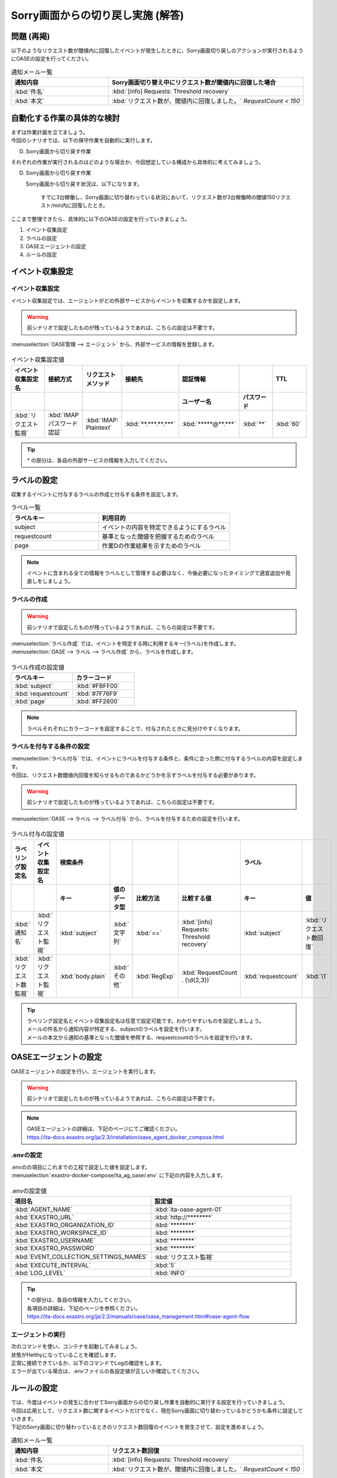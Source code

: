 ===================================
Sorry画面からの切り戻し実施 (解答)
===================================

問題 (再掲)
===========

| 以下のようなリクエスト数が閾値内に回復したイベントが発生したときに、Sorry画面切り戻しのアクションが実行されるようにOASEの設定を行ってください。

.. list-table:: 通知メール一覧
   :widths: 5 10
   :header-rows: 1

   * - 通知内容
     - Sorry画面切り替え中にリクエスト数が閾値内に回復した場合
   * - :kbd:`件名`
     - :kbd:`[info] Requests: Threshold recovery`
   * - :kbd:`本文`
     - :kbd:`リクエスト数が、閾値内に回復しました。` `RequestCount < 150`
  
自動化する作業の具体的な検討
============================

| まずは作業計画を立てましょう。

| 今回のシナリオでは、以下の保守作業を自動的に実行します。

D. Sorry画面から切り戻す作業

| それぞれの作業が実行されるのはどのような場合か、今回想定している構成から具体的に考えてみましょう。

D. Sorry画面から切り戻す作業

   Sorry画面から切り戻す状況は、以下になります。

     すでに3台稼働し、Sorry画面に切り替わっている状況において、リクエスト数が3台稼働時の閾値150リクエスト/min内に回復したとき。

| ここまで整理できたら、具体的に以下のOASEの設定を行っていきましょう。

1. イベント収集設定
2. ラベルの設定
3. OASEエージェントの設定
4. ルールの設定

イベント収集設定
==================

イベント収集設定
-----------------

| イベント収集設定では、エージェントがどの外部サービスからイベントを収集するかを設定します。

.. Warning::
   | 前シナリオで設定したものが残っているようであれば、こちらの設定は不要です。

| :menuselection:`OASE管理 --> エージェント` から、外部サービスの情報を登録します。

.. figure:: エージェント登録画面.png
   :width: 1200px
   :alt: エージェント登録画面

.. list-table:: イベント収集設定値
   :widths: 15 10 10 10 10 10 10
   :header-rows: 2

   * - イベント収集設定名
     - 接続方式
     - リクエストメソッド
     - 接続先
     - 認証情報
     - 
     - TTL
   * - 
     - 
     - 
     - 
     - ユーザー名
     - パスワード
     - 
   * - :kbd:`リクエスト監視`
     - :kbd:`IMAP パスワード認証`
     - :kbd:`IMAP: Plaintext`
     - :kbd:`**.***.**.***`
     - :kbd:`*****@**.***`
     - :kbd:`**`
     - :kbd:`60`

.. tip::
   | `*` の部分は、各自の外部サービスの情報を入力してください。

ラベルの設定
=============

| 収集するイベントに付与するラベルの作成と付与する条件を設定します。

.. list-table:: ラベル一覧
   :widths: 10 15
   :header-rows: 1

   * - ラベルキー
     - 利用目的
   * - subject
     - イベントの内容を特定できるようにするラベル
   * - requestcount
     - 基準となった閾値を把握するためのラベル
   * - page
     - 作業Dの作業結果を示すためのラベル
  
.. note::
   | イベントに含まれる全ての情報をラベルとして管理する必要はなく、今後必要になったタイミングで適宜追加や見直しをしましょう。

ラベルの作成
-------------

.. Warning::
   | 前シナリオで設定したものが残っているようであれば、こちらの設定は不要です。

| :menuselection:`ラベル作成` では、イベントを特定する時に利用するキー(ラベル)を作成します。

| :menuselection:`OASE --> ラベル --> ラベル作成` から、ラベルを作成します。

.. figure:: ラベル作成画面.png
   :width: 1200px
   :alt: ラベル作成画面

.. list-table:: ラベル作成の設定値
   :widths: 10 10
   :header-rows: 1

   * - ラベルキー
     - カラーコード
   * - :kbd:`subject`
     - :kbd:`#FBFF00`
   * - :kbd:`requestcount`
     - :kbd:`#7F76F9`
   * - :kbd:`page`
     - :kbd:`#FF2600`
  
.. note::
   | ラベルそれぞれにカラーコードを設定することで、付与されたときに見分けやすくなります。

ラベルを付与する条件の設定
---------------------------

| :menuselection:`ラベル付与` では、イベントにラベルを付与する条件と、条件に合った際に付与するラベルの内容を設定します。
| 今回は、リクエスト数閾値内回復を知らせるものであるかどうかを示すラベルを付与する必要があります。

.. Warning::
   | 前シナリオで設定したものが残っているようであれば、こちらの設定は不要です。

| :menuselection:`OASE --> ラベル --> ラベル付与` から、ラベルを付与するための設定を行います。

.. figure:: ラベル付与画面.png
   :width: 1200px
   :alt: ラベル付与

.. list-table:: ラベル付与の設定値
   :widths: 10 10 10 10 10 10 10 10
   :header-rows: 2

   * - ラベリング設定名
     - イベント収集設定名
     - 検索条件
     - 
     - 
     - 
     - ラベル
     - 
   * - 
     - 
     - キー
     - 値のデータ型
     - 比較方法
     - 比較する値
     - キー
     - 値
   * - :kbd:`通知名`
     - :kbd:`リクエスト監視`
     - :kbd:`subject`
     - :kbd:`文字列`
     - :kbd:`==`
     - :kbd:`[info] Requests: Threshold recovery`
     - :kbd:`subject`
     - :kbd:`リクエスト数回復`
   * - :kbd:`リクエスト数監視`
     - :kbd:`リクエスト監視`
     - :kbd:`body.plain`
     - :kbd:`その他`
     - :kbd:`RegExp`
     - :kbd:`RequestCount . (\d{2,3})`
     - :kbd:`requestcount`
     - :kbd:`\1`

.. tip::
   | ラベリング設定名とイベント収集設定名は任意で設定可能です。わかりやすいものを設定しましょう。
   | メールの件名から通知内容が特定する、subjectのラベルを設定を行います。
   | メールの本文から通知の基準となった閾値を参照する、requestcountのラベルを設定を行います。

OASEエージェントの設定
=======================

| OASEエージェントの設定を行い、エージェントを実行します。

.. Warning::
   | 前シナリオで設定したものが残っているようであれば、こちらの設定は不要です。

.. note::
   | OASEエージェントの詳細は、下記のページにてご確認ください。
   | https://ita-docs.exastro.org/ja/2.3/installation/oase_agent_docker_compose.html

.envの設定
----------

| .envのの項目にこれまでの工程で設定した値を設定します。

| :menuselection:`exastro-docker-compose/ita_ag_oase/.env` に下記の内容を入力します。

.. figure:: .env.png
   :width: 1200px
   :alt: .env

.. list-table:: .envの設定値
   :widths: 10 10
   :header-rows: 1

   * - 項目名
     - 設定値
   * - :kbd:`AGENT_NAME`
     - :kbd:`ita-oase-agent-01` 
   * - :kbd:`EXASTRO_URL`
     - :kbd:`http://********`
   * - :kbd:`EXASTRO_ORGANIZATION_ID`
     - :kbd:`********`
   * - :kbd:`EXASTRO_WORKSPACE_ID`
     - :kbd:`********`
   * - :kbd:`EXASTRO_USERNAME`
     - :kbd:`********`
   * - :kbd:`EXASTRO_PASSWORD`
     - :kbd:`********`
   * - :kbd:`EVENT_COLLECTION_SETTINGS_NAMES`
     - :kbd:`リクエスト監視`
   * - :kbd:`EXECUTE_INTERVAL`
     - :kbd:`5`
   * - :kbd:`LOG_LEVEL`
     - :kbd:`INFO`

.. tip::
   | `*` の部分は、各自の情報を入力してください。
   | 各項目の詳細は、下記のページを参照ください。
   | https://ita-docs.exastro.org/ja/2.3/manuals/oase/oase_management.html#oase-agent-flow

エージェントの実行
-------------------

| 次のコマンドを使い、コンテナを起動してみましょう。

.. code-block:: shell
   :caption: docker コマンドを利用する場合(Docker環境)

   docker compose up -d  --wait  

| 状態がHelthyになっていることを確認します。

| 正常に接続できているか、以下のコマンドでLogの確認をします。

.. code-block:: shell
   :caption: docker コマンドを利用する場合(Docker環境)

   docker compose logs -f
  
| エラーが出ている場合は、.envファイルの各設定値が正しいか確認してください。

ルールの設定
=============

| では、今度はイベントの発生に合わせてSorry画面からの切り戻し作業を自動的に実行する設定を行っていきましょう。

| 今回は応用として、リクエスト数に関するイベントだけでなく、現在Sorry画面に切り替わっているかどうかも条件に設定していきます。

| 下記のSorry画面に切り替わっているときのリクエスト数回復のイベントを発生させて、設定を進めましょう。

.. list-table:: 通知メール一覧
   :widths: 5 10
   :header-rows: 1

   * - 通知内容
     - リクエスト数回復
   * - :kbd:`件名`
     - :kbd:`[info] Requests: Threshold recovery`
   * - :kbd:`本文`
     - :kbd:`リクエスト数が、閾値内に回復しました。` `RequestCount < 150`

フィルターの設定
-----------------

| :menuselection:`OASE --> イベント --> イベントフロー` から、:menuselection:`フィルター` を設定します。
| リクエスト数に関する通知についてはこれまで通りの設定になります。

.. figure:: イベントフロー画面_フィルター2.gif
   :width: 1200px
   :alt: イベントフロー_フィルター2

.. list-table:: フィルターの設定値
   :widths: 10 10 10 10
   :header-rows: 1

   * - 有効
     - フィルター名
     - フィルター条件
     - 検索方法
   * - :kbd:`True`
     - :kbd:`request_range_max`
     - :kbd:`[["subject", "==", "リクエスト数回復"], ["requestcount", "==", "150"]]`
     - :kbd:`ユニーク`
  
.. tip::
   | フィルター名は任意で設定可能です。わかりやすいものを設定しましょう。
   | ラベル「subject」の値から、リクエスト数が閾値内に回復したことを通知するイベントであることを特定できるようにフィルター条件を設定します。
   | ラベル「requestcount」の値から、通知の基準となった閾値を特定できるようにフィルター条件を設定します。
   | 今回は、閾値として150の場合のみを条件としてアクションを実行するので150と設定しました。
   | ラベル「requestcount」だけでは超過したイベントなのか回復したイベントなのか判別できないため、ラベル「subject」をフィルター条件に設定し、イベントを一意に特定できるようにします。
   | このように、ラベルを特定のイベントごとに付与しなくても、必要に応じてフィルター条件を複数設定することで、イベントを一意に特定することできます。

| 合わせて、Sorry画面に切り替えが行われているのかどうかを把握するためのフィルターも設定しましょう。

.. tip::
   | Sorry画面に切り替えが行われているのかどうかは、Sorry画面に切り替えたアクションの結論イベントに付与したラベルから特定することができます。
   | Sorry画面に切り替えたときの結論イベントのTTLが切れている場合は、改めて、:doc:`OASE_scenario_sorry-switch` に沿って、Sorry画面に切り替えたアクションの結論イベントを発生させましょう。
   | 結論イベントについては、:doc:`OASE_dev_sorry-switch-back` や :doc:`OASE_dev2_sorry-switch-back` も参考にしてください。

.. list-table:: フィルターの設定値
   :widths: 10 10 10 10
   :header-rows: 1

   * - 有効
     - フィルター名
     - フィルター条件
     - 検索方法
   * - :kbd:`True`
     - :kbd:`sorry_switch`
     - :kbd:`[["page", "==", "sorry"], ["_exastro_type", "==", "conclusion"]]`
     - :kbd:`ユニーク`

.. Warning::
  | 設定する際に参照したイベントに適用したい場合は、そのイベントのTTL内に設定する必要があります。
  | TTL内に設定が難しいようであれば、事前に:menuselection:`OASE --> ルール --> フィルター` から設定しておきましょう。

| :menuselection:`OASE --> ルール --> フィルター` からは以下のように設定します。

.. figure:: フィルター画面2.png
   :width: 1200px
   :alt: フィルター

アクションの設定
----------------

| :menuselection:`アクション` では、ITAで作成したConductorを指定できます。
| Sorry画面からの切り戻しを実施するアクションを指定してみましょう。

| :menuselection:`OASE --> イベント --> イベントフロー` から、:menuselection:`アクション` を設定します。

. figure:: イベントフロー画面_アクション2.gif
   :width: 1200px
   :alt: イベントフロー_アクション2

.. list-table:: アクションの設定値
   :widths: 10 10 10 10
   :header-rows: 2

   * - アクション名
     - Conductor名称
     - オペレーション名
     - ホスト
   * - 
     - 
     - 
     - イベント連携 
   * - :kbd:`sorry_switch-back`
     - :kbd:`sorry画面切り戻し`
     - :kbd:`sorry画面切り戻し`
     - :kbd:`false`

.. tip::
   | アクション名は任意で設定可能です。わかりやすいものを設定しましょう。
   | Conductor名称とオペレーション名は、事前に設定してあるものから選択します。今回はSorry画面切り戻し用に準備したものを選択しましょう。

.. Warning::
  | 設定する際に参照したイベントに適用したい場合は、そのイベントのTTL内に設定する必要があります。
  | TTL内に設定が難しいようであれば、事前に:menuselection:`OASE --> ルール --> アクション` から設定しておきましょう。

| :menuselection:`OASE --> ルール --> アクション` からは以下のように設定します。

.. figure:: アクション画面2.png
   :width: 1200px
   :alt: アクション2

ルールの設定
------------

| フィルターで特定したイベントが発生した場合に実行したいアクションを紐づけましょう。

.. note::
  | Sorry画面からの切り戻しを実施するのは、Sorry画面への切り替えが行われている状況で、リクエスト数が閾値内に回復したイベントが発生した場合です。
  | フィルター演算子を用いることで、二つのフィルターを条件にできます。

| :menuselection:`OASE --> イベント --> イベントフロー` から、:menuselection:`ルール` を設定します。

.. figure:: イベントフロー画面_ルール2.gif
   :width: 1200px
   :alt: イベントフロー_ルール2

.. list-table:: ルールの設定値
   :widths: 10 10 10 10 10 10 10 10 10 10 10 10
   :header-rows: 3

   * - 有効
     - ルール名
     - ルールラベル名
     - 優先順位
     - 条件
     - 
     - 
     - アクション
     - 結論イベント
     -
     -
     -
   * - 
     - 
     - 
     - 
     - フィルターA
     - フィルター演算子
     - フィルターB
     - アクションID
     - 元イベントのラベル継承
     -
     - 結論ラベル設定
     - TTL
   * - 
     - 
     - 
     - 
     - 
     - 
     - 
     - 
     - アクション
     - イベント
     - 
     - 
   * - :kbd:`True`
     - :kbd:`sorry画面切り戻し`
     - :kbd:`sorry画面切り戻し`
     - :kbd:`1`
     - :kbd:`request_range_max`
     - :kbd:`A -> B`
     - :kbd:`sorry_switch`
     - :kbd:`sorry_switch-back`
     - :kbd:`True`
     - :kbd:`False`
     - :kbd:`[["request", "recovery"], ["page", "normal"]]`
     - :kbd:`60`

.. tip::
   | ルール名・ルールラベル名は任意で設定可能です。わかりやすいものを設定しましょう。
   | 条件では、フィルターの設定で設定したフィルター「request_range_max」と「sorry_switch」を選択します。
   | アクションでは、アクションの設定で設定したアクション「sorry_switch-back」を選択します。
   | これにより、フィルタ―「request_range_max」と「sorry_switch」でそれぞれイベントを検知したら、アクション「sorry_switch-back」が実行されます。
   | 結論ラベル設定には、アクションが実行されたことを示す結論イベントに付与するラベルを設定します。
   | 結論イベントが判別しやすいようなラベルを設定するとよいでしょう。

.. Warning::
  | 設定する際に参照したイベントに適用したい場合は、そのイベントのTTL内に設定する必要があります。
  | TTL内に設定が難しいようであれば、事前に:menuselection:`OASE --> ルール --> ルール` から設定しておきましょう。

| :menuselection:`OASE --> ルール --> ルール` からは以下のように設定します。

.. figure:: ルール画面2.png
   :width: 1200px
   :alt: ルール2

結果の確認
-----------

| 以上の設定が完了すると、発生したイベントをもとにアクションが実行される様子を、:menuselection:`イベントフロー` 画面から確認してみましょう。

| :menuselection:`OASE --> イベント --> イベントフロー` の画面に、時系列にイベントが発生しているのが確認できます。
| アクションが実行されたことを示す結論イベントには、スケールアウトの時とは違う、:menuselection:`ルール` で設定したラベルが付与されているのも確認しましょう。

.. figure:: イベントフロー画面_結論イベント2.gif
   :width: 1200px
   :alt: イベントフロー_結論イベント2